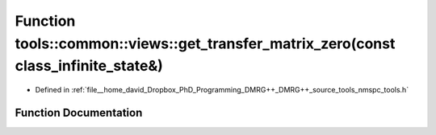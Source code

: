 .. _exhale_function_namespacetools_1_1common_1_1views_1a4664633e874ca86e7726a4527aa87bf2:

Function tools::common::views::get_transfer_matrix_zero(const class_infinite_state&)
====================================================================================

- Defined in :ref:`file__home_david_Dropbox_PhD_Programming_DMRG++_DMRG++_source_tools_nmspc_tools.h`


Function Documentation
----------------------


.. doxygenfunction:: tools::common::views::get_transfer_matrix_zero(const class_infinite_state&)
